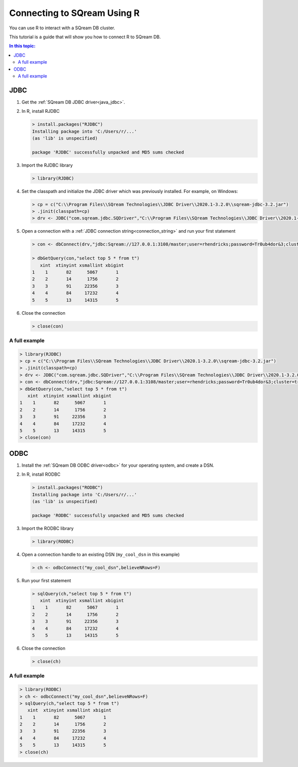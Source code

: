 .. _r:

*****************************
Connecting to SQream Using R
*****************************

You can use R to interact with a SQream DB cluster.

This tutorial is a guide that will show you how to connect R to SQream DB. 

.. contents:: In this topic:
   :local:

JDBC
=========


#. Get the :ref:`SQream DB JDBC driver<java_jdbc>`.

#. 
   In R, install RJDBC
   
   .. code-block:: rconsole
      
      > install.packages("RJDBC")
      Installing package into 'C:/Users/r/...'
      (as 'lib' is unspecified)

      package 'RJDBC' successfully unpacked and MD5 sums checked

#.
   Import the RJDBC library
   
   .. code-block:: rconsole
   
      > library(RJDBC)

#. 
   Set the classpath and initialize the JDBC driver which was previously installed. For example, on Windows:

   .. code-block:: rconsole
      
      > cp = c("C:\\Program Files\\SQream Technologies\\JDBC Driver\\2020.1-3.2.0\\sqream-jdbc-3.2.jar")
      > .jinit(classpath=cp)
      > drv <- JDBC("com.sqream.jdbc.SQDriver","C:\\Program Files\\SQream Technologies\\JDBC Driver\\2020.1-3.2.0\\sqream-jdbc-3.2.jar")
#. 
   Open a connection with a :ref:`JDBC connection string<connection_string>` and run your first statement
   
   .. code-block:: rconsole
   
      > con <- dbConnect(drv,"jdbc:Sqream://127.0.0.1:3108/master;user=rhendricks;password=Tr0ub4dor&3;cluster=true")
      
      > dbGetQuery(con,"select top 5 * from t")
         xint  xtinyint xsmallint xbigint 
      1    1       82      5067       1 
      2    2       14      1756       2 
      3    3       91     22356       3 
      4    4       84     17232       4 
      5    5       13     14315       5 

#. 
   Close the connection
   
   .. code-block:: rconsole
   
      > close(con)

A full example
-----------------

.. code-block:: rconsole

   > library(RJDBC)
   > cp = c("C:\\Program Files\\SQream Technologies\\JDBC Driver\\2020.1-3.2.0\\sqream-jdbc-3.2.jar")
   > .jinit(classpath=cp)
   > drv <- JDBC("com.sqream.jdbc.SQDriver","C:\\Program Files\\SQream Technologies\\JDBC Driver\\2020.1-3.2.0\\sqream-jdbc-3.2.jar")
   > con <- dbConnect(drv,"jdbc:Sqream://127.0.0.1:3108/master;user=rhendricks;password=Tr0ub4dor&3;cluster=true")
   > dbGetQuery(con,"select top 5 * from t")
      xint  xtinyint xsmallint xbigint 
   1    1       82      5067       1 
   2    2       14      1756       2 
   3    3       91     22356       3 
   4    4       84     17232       4 
   5    5       13     14315       5 
   > close(con)

ODBC
=========

#. Install the :ref:`SQream DB ODBC driver<odbc>` for your operating system, and create a DSN.

#. 
   In R, install RODBC
   
   .. code-block:: rconsole
      
      > install.packages("RODBC")
      Installing package into 'C:/Users/r/...'
      (as 'lib' is unspecified)

      package 'RODBC' successfully unpacked and MD5 sums checked

#.
   Import the RODBC library
   
   .. code-block:: rconsole
   
      > library(RODBC)

#. 
   Open a connection handle to an existing DSN (``my_cool_dsn`` in this example)

   .. code-block:: rconsole
      
      > ch <- odbcConnect("my_cool_dsn",believeNRows=F)

#. 
   Run your first statement
   
   .. code-block:: rconsole
   
      > sqlQuery(ch,"select top 5 * from t")
         xint  xtinyint xsmallint xbigint 
      1    1       82      5067       1 
      2    2       14      1756       2 
      3    3       91     22356       3 
      4    4       84     17232       4 
      5    5       13     14315       5 

#. 
   Close the connection
   
   .. code-block:: rconsole
   
      > close(ch)

A full example
-----------------

.. code-block:: rconsole

   > library(RODBC)
   > ch <- odbcConnect("my_cool_dsn",believeNRows=F)
   > sqlQuery(ch,"select top 5 * from t")
      xint  xtinyint xsmallint xbigint 
   1    1       82      5067       1 
   2    2       14      1756       2 
   3    3       91     22356       3 
   4    4       84     17232       4 
   5    5       13     14315       5 
   > close(ch)
